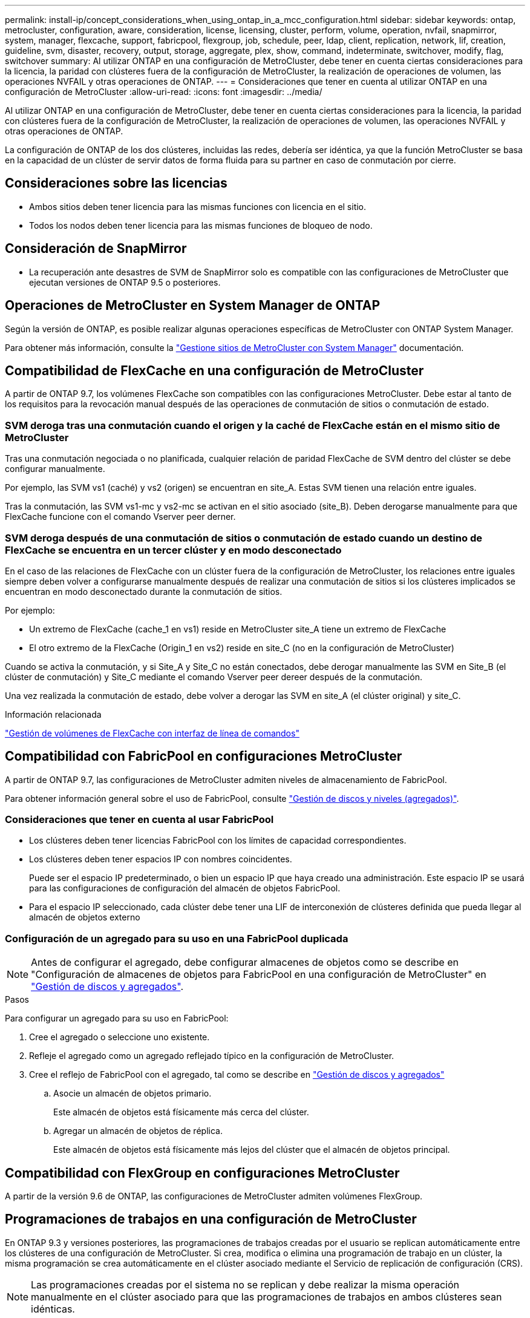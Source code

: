 ---
permalink: install-ip/concept_considerations_when_using_ontap_in_a_mcc_configuration.html 
sidebar: sidebar 
keywords: ontap, metrocluster, configuration, aware, consideration, license, licensing, cluster, perform, volume, operation, nvfail, snapmirror, system, manager, flexcache, support, fabricpool, flexgroup, job, schedule, peer, ldap, client, replication, network, lif, creation, guideline, svm, disaster, recovery, output, storage, aggregate, plex, show, command, indeterminate, switchover, modify, flag, switchover 
summary: Al utilizar ONTAP en una configuración de MetroCluster, debe tener en cuenta ciertas consideraciones para la licencia, la paridad con clústeres fuera de la configuración de MetroCluster, la realización de operaciones de volumen, las operaciones NVFAIL y otras operaciones de ONTAP. 
---
= Consideraciones que tener en cuenta al utilizar ONTAP en una configuración de MetroCluster
:allow-uri-read: 
:icons: font
:imagesdir: ../media/


[role="lead"]
Al utilizar ONTAP en una configuración de MetroCluster, debe tener en cuenta ciertas consideraciones para la licencia, la paridad con clústeres fuera de la configuración de MetroCluster, la realización de operaciones de volumen, las operaciones NVFAIL y otras operaciones de ONTAP.

La configuración de ONTAP de los dos clústeres, incluidas las redes, debería ser idéntica, ya que la función MetroCluster se basa en la capacidad de un clúster de servir datos de forma fluida para su partner en caso de conmutación por cierre.



== Consideraciones sobre las licencias

* Ambos sitios deben tener licencia para las mismas funciones con licencia en el sitio.
* Todos los nodos deben tener licencia para las mismas funciones de bloqueo de nodo.




== Consideración de SnapMirror

* La recuperación ante desastres de SVM de SnapMirror solo es compatible con las configuraciones de MetroCluster que ejecutan versiones de ONTAP 9.5 o posteriores.




== Operaciones de MetroCluster en System Manager de ONTAP

Según la versión de ONTAP, es posible realizar algunas operaciones específicas de MetroCluster con ONTAP System Manager.

Para obtener más información, consulte la link:https://docs.netapp.com/us-en/ontap/concept_metrocluster_manage_nodes.html["Gestione sitios de MetroCluster con System Manager"^] documentación.



== Compatibilidad de FlexCache en una configuración de MetroCluster

A partir de ONTAP 9.7, los volúmenes FlexCache son compatibles con las configuraciones MetroCluster. Debe estar al tanto de los requisitos para la revocación manual después de las operaciones de conmutación de sitios o conmutación de estado.



=== SVM deroga tras una conmutación cuando el origen y la caché de FlexCache están en el mismo sitio de MetroCluster

Tras una conmutación negociada o no planificada, cualquier relación de paridad FlexCache de SVM dentro del clúster se debe configurar manualmente.

Por ejemplo, las SVM vs1 (caché) y vs2 (origen) se encuentran en site_A. Estas SVM tienen una relación entre iguales.

Tras la conmutación, las SVM vs1-mc y vs2-mc se activan en el sitio asociado (site_B). Deben derogarse manualmente para que FlexCache funcione con el comando Vserver peer derner.



=== SVM deroga después de una conmutación de sitios o conmutación de estado cuando un destino de FlexCache se encuentra en un tercer clúster y en modo desconectado

En el caso de las relaciones de FlexCache con un clúster fuera de la configuración de MetroCluster, los relaciones entre iguales siempre deben volver a configurarse manualmente después de realizar una conmutación de sitios si los clústeres implicados se encuentran en modo desconectado durante la conmutación de sitios.

Por ejemplo:

* Un extremo de FlexCache (cache_1 en vs1) reside en MetroCluster site_A tiene un extremo de FlexCache
* El otro extremo de la FlexCache (Origin_1 en vs2) reside en site_C (no en la configuración de MetroCluster)


Cuando se activa la conmutación, y si Site_A y Site_C no están conectados, debe derogar manualmente las SVM en Site_B (el clúster de conmutación) y Site_C mediante el comando Vserver peer dereer después de la conmutación.

Una vez realizada la conmutación de estado, debe volver a derogar las SVM en site_A (el clúster original) y site_C.

.Información relacionada
link:https://docs.netapp.com/us-en/ontap/flexcache/index.html["Gestión de volúmenes de FlexCache con interfaz de línea de comandos"^]



== Compatibilidad con FabricPool en configuraciones MetroCluster

A partir de ONTAP 9.7, las configuraciones de MetroCluster admiten niveles de almacenamiento de FabricPool.

Para obtener información general sobre el uso de FabricPool, consulte https://docs.netapp.com/us-en/ontap/disks-aggregates/index.html["Gestión de discos y niveles (agregados)"^].



=== Consideraciones que tener en cuenta al usar FabricPool

* Los clústeres deben tener licencias FabricPool con los límites de capacidad correspondientes.
* Los clústeres deben tener espacios IP con nombres coincidentes.
+
Puede ser el espacio IP predeterminado, o bien un espacio IP que haya creado una administración. Este espacio IP se usará para las configuraciones de configuración del almacén de objetos FabricPool.

* Para el espacio IP seleccionado, cada clúster debe tener una LIF de interconexión de clústeres definida que pueda llegar al almacén de objetos externo




=== Configuración de un agregado para su uso en una FabricPool duplicada


NOTE: Antes de configurar el agregado, debe configurar almacenes de objetos como se describe en "Configuración de almacenes de objetos para FabricPool en una configuración de MetroCluster" en https://docs.netapp.com/ontap-9/topic/com.netapp.doc.dot-cm-psmg/home.html["Gestión de discos y agregados"^].

.Pasos
Para configurar un agregado para su uso en FabricPool:

. Cree el agregado o seleccione uno existente.
. Refleje el agregado como un agregado reflejado típico en la configuración de MetroCluster.
. Cree el reflejo de FabricPool con el agregado, tal como se describe en https://docs.netapp.com/ontap-9/topic/com.netapp.doc.dot-cm-psmg/home.html["Gestión de discos y agregados"^]
+
.. Asocie un almacén de objetos primario.
+
Este almacén de objetos está físicamente más cerca del clúster.

.. Agregar un almacén de objetos de réplica.
+
Este almacén de objetos está físicamente más lejos del clúster que el almacén de objetos principal.







== Compatibilidad con FlexGroup en configuraciones MetroCluster

A partir de la versión 9.6 de ONTAP, las configuraciones de MetroCluster admiten volúmenes FlexGroup.



== Programaciones de trabajos en una configuración de MetroCluster

En ONTAP 9.3 y versiones posteriores, las programaciones de trabajos creadas por el usuario se replican automáticamente entre los clústeres de una configuración de MetroCluster. Si crea, modifica o elimina una programación de trabajo en un clúster, la misma programación se crea automáticamente en el clúster asociado mediante el Servicio de replicación de configuración (CRS).


NOTE: Las programaciones creadas por el sistema no se replican y debe realizar la misma operación manualmente en el clúster asociado para que las programaciones de trabajos en ambos clústeres sean idénticas.



== Conexión de clústeres entre iguales del sitio MetroCluster a un tercer clúster

Dado que la configuración de paridad no se replica, si establece la paridad entre uno de los clústeres de la configuración de MetroCluster y un tercer clúster fuera de esa configuración, también debe configurar la paridad en el clúster de MetroCluster del partner. Esto es así que se puede mantener la relación de paridad si se produce una conmutación.

El clúster que no es de MetroCluster debe ejecutar ONTAP 8.3 o una versión posterior. De lo contrario, los datos se pierden si se produce una conmutación de sitios incluso si se ha configurado la agrupación en los dos partners de MetroCluster.



== Replicación de configuración de cliente LDAP en una configuración MetroCluster

Una configuración de cliente LDAP creada en una máquina virtual de almacenamiento (SVM) en un clúster local se replica en su SVM de datos asociada en el clúster remoto. Por ejemplo, si la configuración del cliente LDAP se crea en la SVM de administrador en el clúster local, se replica en todas las SVM de datos de administrador en el clúster remoto. Esta función MetroCluster es intencionada para que la configuración del cliente LDAP esté activa en todas las SVM asociadas del clúster remoto.



== Directrices para la creación de redes y LIF para las configuraciones de MetroCluster

Debe saber cómo se crean y se replican los LIF en una configuración de MetroCluster. También debe conocer el requisito de coherencia para poder tomar las decisiones adecuadas al configurar la red.

.Información relacionada
link:https://docs.netapp.com/us-en/ontap/network-management/index.html["Gestión de redes y LIF"^]

link:concept_considerations_when_using_ontap_in_a_mcc_configuration.html#ipspace-object-replication-and-subnet-configuration-requirements["Requisitos de configuración de subred y replicación de objetos IP"]

link:concept_considerations_when_using_ontap_in_a_mcc_configuration.html#requirements-for-lif-creation-in-a-metrocluster-configuration["Requisitos para la creación de LIF en una configuración de MetroCluster"]

link:concept_considerations_when_using_ontap_in_a_mcc_configuration.html#lif-replication-and-placement-requirements-and-issues["Requisitos y problemas de colocación y replicación de LIF"]



=== Requisitos de configuración de subred y replicación de objetos IP

Debe tener en cuenta los requisitos para replicar los objetos IPspace en el clúster de partner y para configurar subredes e IPv6 en una configuración de MetroCluster.



==== Replicación espacio IP

Debe tener en cuenta las siguientes directrices al replicar los objetos IPspace en el clúster de partners:

* Los nombres del espacio IP de los dos sitios deben coincidir.
* Los objetos IPspace se deben replicar manualmente en el clúster asociado.
+
Las máquinas virtuales de almacenamiento (SVM) que se crean y se asignan a un espacio IP antes de que se replique el espacio IP no se replicarán en el clúster de partners.





==== Configuración de subred

Debe tener en cuenta las siguientes directrices al configurar subredes en una configuración de MetroCluster:

* Los dos clústeres de la configuración de MetroCluster deben tener una subred en el mismo espacio IP con el mismo nombre de subred, subred, dominio de retransmisión y pasarela.
* Los rangos de IP de los dos clústeres deben ser diferentes.
+
En el ejemplo siguiente, los intervalos IP son diferentes:

+
[listing]
----
cluster_A::> network subnet show

IPspace: Default
Subnet                     Broadcast                   Avail/
Name      Subnet           Domain    Gateway           Total    Ranges
--------- ---------------- --------- ------------      -------  ---------------
subnet1   192.168.2.0/24   Default   192.168.2.1       10/10    192.168.2.11-192.168.2.20

cluster_B::> network subnet show
 IPspace: Default
Subnet                     Broadcast                   Avail/
Name      Subnet           Domain    Gateway           Total    Ranges
--------- ---------------- --------- ------------     --------  ---------------
subnet1   192.168.2.0/24   Default   192.168.2.1       10/10    192.168.2.21-192.168.2.30
----




==== Configuración IPv6

Si IPv6 está configurado en un sitio, IPv6 también debe configurarse en el otro sitio.

.Información relacionada
link:concept_considerations_when_using_ontap_in_a_mcc_configuration.html#requirements-for-lif-creation-in-a-metrocluster-configuration["Requisitos para la creación de LIF en una configuración de MetroCluster"]

link:concept_considerations_when_using_ontap_in_a_mcc_configuration.html#lif-replication-and-placement-requirements-and-issues["Requisitos y problemas de colocación y replicación de LIF"]



=== Requisitos para la creación de LIF en una configuración de MetroCluster

Debe tener en cuenta los requisitos para crear las LIF al configurar la red en una configuración de MetroCluster.

Al crear las LIF, debe tener en cuenta las siguientes directrices:

* Fibre Channel: Debe utilizar VSAN o estructuras extendidas
* IP/iSCSI: Debe usar red extendida de capa 2
* ARP difusiones: Debe habilitar las difusiones ARP entre los dos clústeres
* LIF duplicadas: No debe crear varias LIF en la misma dirección IP (LIF duplicadas) en un espacio IP
* Configuraciones de NFS Y SAN: Debe utilizar diferentes máquinas virtuales de almacenamiento (SVM) para los agregados no reflejados y reflejados
* Debe crear un objeto de subred antes de crear una LIF. Un objeto de subred permite a ONTAP determinar los destinos de conmutación por error en el clúster de destino porque tiene un dominio de retransmisión asociado.




==== Compruebe la creación de la LIF

Puede confirmar que la creación se ha realizado correctamente de una LIF en una configuración de MetroCluster ejecutando el comando MetroCluster check lif show. Si se encuentra con algún problema durante la creación de la LIF, puede utilizar el comando MetroCluster check lif de reparación para corregir los problemas.

.Información relacionada
link:concept_considerations_when_using_ontap_in_a_mcc_configuration.html#ipspace-object-replication-and-subnet-configuration-requirements["Requisitos de configuración de subred y replicación de objetos IP"]

link:concept_considerations_when_using_ontap_in_a_mcc_configuration.html#lif-replication-and-placement-requirements-and-issues["Requisitos y problemas de colocación y replicación de LIF"]



=== Requisitos y problemas de colocación y replicación de LIF

Debe conocer los requisitos de replicación de LIF en una configuración de MetroCluster. También debería saber cómo se coloca un LIF replicado en un clúster de partners y debería tener en cuenta los problemas que tienen lugar cuando se produce un error en la replicación de LIF o en la ubicación de LIF.



==== Replicación de LIF al clúster de partners

Cuando crea un LIF en un clúster en una configuración MetroCluster, el LIF se replica en el clúster de partners. Las LIF no se colocan por nombres individuales. Para obtener la disponibilidad de los LIF después de una operación de conmutación, el proceso de colocación de LIF verifica que los puertos pueden alojar la LIF en función de la habilidad y las comprobaciones de atributos de puerto.

El sistema debe cumplir las siguientes condiciones para colocar las LIF replicadas en el clúster de socios:

[cols="2,5,8"]
|===


| Condición | Tipo de LIF: FC | Tipo de LIF: IP/iSCSI 


 a| 
Identificación de nodos
 a| 
ONTAP intenta colocar la LIF replicada en el partner de recuperación ante desastres del nodo en el que se creó. Si el partner de recuperación ante desastres no está disponible, el partner auxiliar de recuperación ante desastres se utiliza para colocar.
 a| 
ONTAP intenta colocar la LIF replicada en el partner de recuperación ante desastres del nodo en el que se creó. Si el partner de recuperación ante desastres no está disponible, el partner auxiliar de recuperación ante desastres se utiliza para colocar.



 a| 
Identificación del puerto
 a| 
ONTAP identifica los puertos de destino FC conectados en el clúster de recuperación ante desastres.
 a| 
Los puertos del clúster de recuperación ante desastres que se encuentran en el mismo espacio IP que la LIF de origen se seleccionan para una comprobación de accesibilidad.Si no hay puertos en el clúster de recuperación ante desastres en el mismo espacio IP, la LIF no se puede colocar.

Todos los puertos del clúster de recuperación ante desastres que ya alojan una LIF en el mismo espacio IP y subred se marcan automáticamente como accesibles; y se pueden usar para su ubicación. Estos puertos no están incluidos en la comprobación de accesibilidad.



 a| 
Comprobación de accesibilidad
 a| 
La accesibilidad se determina comprobando la conectividad del WWN de la estructura de origen en los puertos del clúster de recuperación ante desastres.Si la misma estructura no está presente en el sitio de recuperación ante desastres, el LIF se coloca en un puerto aleatorio en el partner de recuperación ante desastres.
 a| 
La accesibilidad está determinada por la respuesta a una retransmisión del protocolo de resolución de direcciones (ARP) desde cada puerto identificado previamente en el clúster de DR hasta la dirección IP de origen de la LIF que se va a colocar.para que las comprobaciones de accesibilidad se lleven a cabo correctamente, deben permitirse difusiones ARP entre los dos clústeres.

Cada puerto que recibe una respuesta de la LIF de origen se marcará como posible para su ubicación.



 a| 
Selección de puertos
 a| 
ONTAP categoriza los puertos en función de atributos como el tipo de adaptador y la velocidad, y luego selecciona los puertos con atributos coincidentes.Si no se encuentran puertos con atributos coincidentes, el LIF se coloca en un puerto conectado al azar del partner de recuperación ante desastres.
 a| 
Desde los puertos marcados como accesibles durante la comprobación de accesibilidad, ONTAP prefiere los puertos que se encuentran en el dominio de retransmisión asociado a la subred de la LIF.Si no hay puertos de red disponibles en el clúster DR que estén en el dominio de retransmisión asociado a la subred de la LIF, A continuación, ONTAP selecciona los puertos con la posibilidad de recurrir a la LIF de origen.

Si no hay puertos con posibilidad de acceso a la LIF de origen, se selecciona un puerto del dominio de retransmisión asociado a la subred de la LIF de origen y, si no existe dicho dominio de retransmisión, se selecciona un puerto aleatorio.

ONTAP categoriza los puertos en función de atributos como el tipo de adaptador, el tipo de interfaz y la velocidad, y luego selecciona los puertos con atributos de coincidencia.



 a| 
Ubicación de LIF
 a| 
Desde los puertos accesibles, ONTAP selecciona el puerto con menor carga para su ubicación.
 a| 
Desde los puertos seleccionados, ONTAP selecciona el puerto con menor carga para su ubicación.

|===


==== Ubicación de LIF replicadas cuando el nodo del partner de recuperación ante desastres está inactivo

Cuando se crea un LIF iSCSI o FC en un nodo cuyo compañero de recuperación ante desastres se ha tomado, el LIF replicado se coloca en el nodo del partner auxiliar de recuperación ante desastres. Tras una operación de devolución posterior, las LIF no se mueven automáticamente al partner de recuperación ante desastres. Esto puede hacer que los LIF se concentren en un único nodo del clúster de partners. Durante una operación de conmutación de sitios de MetroCluster, se produce un error en los intentos posteriores de asignar los LUN que pertenecen a la máquina virtual de almacenamiento (SVM).

Debe ejecutar el `metrocluster check lif show` Comando tras una operación de toma de control o devolución para verificar que la ubicación de la LIF es correcta. Si existen errores, puede ejecutar el `metrocluster check lif repair-placement` comando para resolver los problemas.



==== Errores de ubicación de LIF

Errores de colocación de LIF que muestra el `metrocluster check lif show` el comando se conserva tras una operación de conmutación de sitios. Si la `network interface modify`, `network interface rename`, o. `network interface delete` Se emite el comando para una LIF con un error de ubicación, se quita el error y no aparece en el resultado del `metrocluster check lif show` comando.



==== Error de replicación de LIF

También puede comprobar si la replicación de LIF se ha realizado correctamente mediante el `metrocluster check lif show` comando. Se muestra un mensaje de EMS si la replicación de LIF falla.

Puede corregir un error de replicación ejecutando el `metrocluster check lif repair-placement` Comando para cualquier LIF que no encuentre un puerto correcto. Debería resolver cualquier error en la replicación de LIF con Lo antes posible. para verificar la disponibilidad de LIF durante una operación de conmutación de sitios de MetroCluster.


NOTE: Aunque la SVM de origen esté inactiva, la ubicación de la LIF podría continuar normalmente si hay una LIF que pertenece a una SVM diferente en un puerto con el mismo espacio IP y una red en la SVM de destino.

.Información relacionada
link:concept_considerations_when_using_ontap_in_a_mcc_configuration.html#ipspace-object-replication-and-subnet-configuration-requirements["Requisitos de configuración de subred y replicación de objetos IP"]

link:concept_considerations_when_using_ontap_in_a_mcc_configuration.html#requirements-for-lif-creation-in-a-metrocluster-configuration["Requisitos para la creación de LIF en una configuración de MetroCluster"]



=== Creación del volumen en un agregado raíz

El sistema no permite la creación de nuevos volúmenes en el agregado raíz (un agregado con una normativa de alta disponibilidad del director financiero) de un nodo en una configuración de MetroCluster.

Debido a esta restricción, no se pueden añadir agregados raíz a una SVM mediante el `vserver add-aggregates` comando.



== Recuperación ante desastres de SVM en una configuración de MetroCluster

A partir de ONTAP 9.5, las máquinas virtuales de almacenamiento activas (SVM) en una configuración de MetroCluster se pueden usar como orígenes con la función de recuperación ante desastres de SVM de SnapMirror. La SVM de destino debe estar en el tercer clúster fuera de la configuración de MetroCluster.

A partir de ONTAP 9.11.1, ambos sitios dentro de una configuración MetroCluster pueden ser el origen de una relación de recuperación ante desastres de SVM con un clúster de destino de FAS o AFF, como se muestra en la siguiente imagen.

image:../media/svmdr_new_topology-2.png["Nueva topología de recuperación ante desastres de SVM"]

Debe tener en cuenta los requisitos y limitaciones siguientes del uso de SVM con la recuperación ante desastres de SnapMirror:

* Solo una SVM activa en una configuración de MetroCluster puede ser el origen de una relación de recuperación ante desastres de SVM.
+
Un origen puede ser una SVM sincronizada en origen antes de realizar una conmutación de sitios o una SVM sincronizada en destino después de efectuar una conmutación de sitios.

* Cuando una configuración de MetroCluster presenta un estado estable, la SVM sincronizada en destino de MetroCluster no puede ser el origen de una relación de recuperación ante desastres de SVM, ya que los volúmenes no están en línea.
+
La siguiente imagen muestra el comportamiento de recuperación ante desastres de SVM en un estado estable:

+
image::../media/svm_dr_normal_behavior.gif[comportamiento normal de recuperación ante desastres de svm]

* Cuando la SVM sincronizada en origen es el origen de una relación de recuperación ante desastres de SVM, la información de las relaciones de recuperación ante desastres de la SVM de origen se replica en el partner de MetroCluster.
+
Esto permite que las actualizaciones de recuperación ante desastres de SVM continúen después de una conmutación, como se muestra en la siguiente imagen:

+
image::../media/svm_dr_image_2.gif[imagen de dr de svm 2]

* Durante los procesos de conmutación de sitios y conmutación de estado, la replicación al destino de recuperación ante desastres de SVM puede fallar.
+
No obstante, una vez que finalice el proceso de conmutación de sitios o conmutación de estado, las próximas actualizaciones programadas para la recuperación ante desastres de SVM serán las mejores.



Consulte «"replicar la configuración de SVM" en http://docs.netapp.com/ontap-9/topic/com.netapp.doc.pow-dap/home.html["Protección de datos"^] Para obtener detalles sobre la configuración de una relación de recuperación ante desastres de SVM.



=== Resincronización de SVM en un sitio de recuperación ante desastres

Durante la resincronización, el origen de recuperación ante desastres de las máquinas virtuales de almacenamiento (SVM) en la configuración de MetroCluster se restaura a partir de la SVM de destino en el sitio que no es de MetroCluster.

Durante la resincronización, la SVM de origen (cluster_A) actúa temporalmente como una SVM de destino, como se muestra en la siguiente imagen:

image::../media/svm_dr_resynchronization.gif[resincronización de recuperación ante desastres de svm]



==== Si se produce una conmutación sin planificar durante la resincronización

Los conmutaciones no planificadas durante la resincronización detendrán la transferencia de resincronización. Si se produce una conmutación sin planificar, se deben cumplir las siguientes condiciones:

* La SVM de destino en el sitio de MetroCluster (que era una SVM de origen antes de la resincronización) sigue siendo una SVM de destino. La SVM del clúster de partners seguirá conservando su subtipo y seguirá inactiva.
* La relación de SnapMirror debe volver a crearse manualmente con la SVM sincronizada en destino como destino.
* La relación de SnapMirror no aparece en el resultado de SnapMirror show después de una conmutación por cierre en el sitio superviviente a menos que se ejecute una operación de SnapMirror create.




==== Realizar regresar después de una conmutación de sitios no planificada durante la resincronización

Para llevar a cabo correctamente el proceso de conmutación de estado, la relación de resincronización debe romperse y eliminarse. No se permite la conmutación de estado si hay SVM de destino de recuperación ante desastres de SnapMirror en la configuración de MetroCluster o si el clúster tiene un SVM del subtipo «dpp-destino».



== El resultado del comando Storage Aggregate plex show es indefinido después de una conmutación de MetroCluster

Cuando se ejecuta el comando Storage Aggregate plex show después de una conmutación de sitios MetroCluster, el estado de plex0 del agregado raíz conmutado es indefinido y se muestra como con errores. Durante este tiempo, la raíz conmutada no se actualiza. El estado real de este complejo sólo se puede determinar después de la fase de curación del MetroCluster.



== Modificar volúmenes para configurar la Marca NVFAIL en caso de cambio

Puede modificar un volumen de modo que la Marca NVFAIL se configure en el volumen en caso de cambio de MetroCluster. La Marca NVFAIL hace que el volumen se valle de cualquier modificación. Esto es necesario para los volúmenes que deben gestionarse como si las escrituras comprometidas en el volumen se perdieran después del cambio.


NOTE: En las versiones de ONTAP anteriores a 9.0, se utiliza la Marca NVFAIL para cada conmutación de sitios. En ONTAP 9.0 y versiones posteriores, se utiliza la conmutación sin planificar (USO).

.Paso
. Habilite la configuración de MetroCluster para que active la opción NVFAIL durante la conmutación `vol -dr-force-nvfail` parámetro a on:
+
`vol modify -vserver vserver-name -volume volume-name -dr-force-nvfail on`



